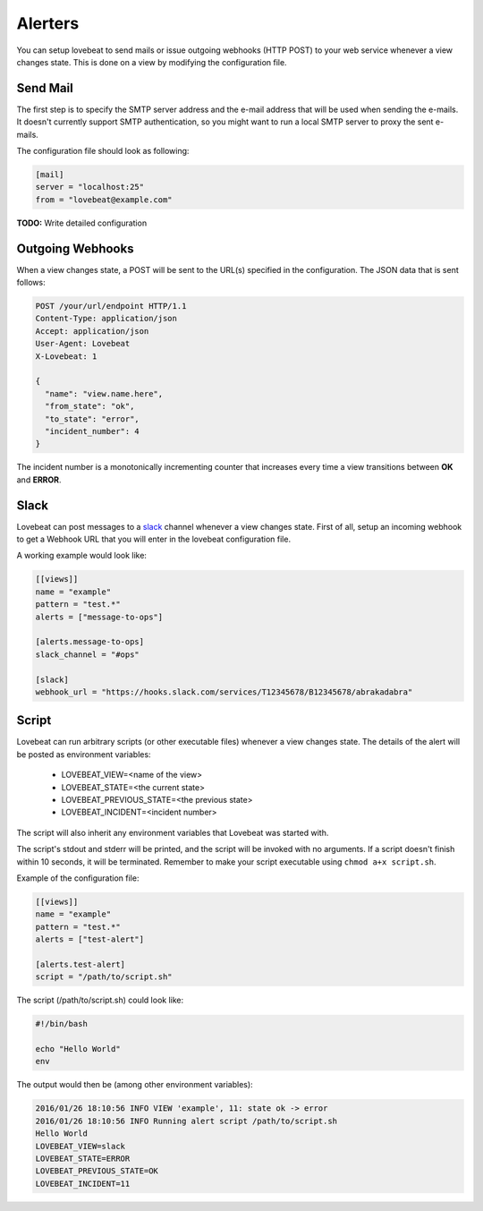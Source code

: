 Alerters
========

You can setup lovebeat to send mails or issue outgoing webhooks (HTTP POST) to
your web service whenever a view changes state. This is done on a view by
modifying the configuration file.

Send Mail
---------

The first step is to specify the SMTP server address and the e-mail address
that will be used when sending the e-mails. It doesn't currently support
SMTP authentication, so you might want to run a local SMTP server to proxy
the sent e-mails.

The configuration file should look as following:

.. code-block:: ini

    [mail]
    server = "localhost:25"
    from = "lovebeat@example.com"

**TODO:** Write detailed configuration

Outgoing Webhooks
-----------------

When a view changes state, a POST will be sent to the URL(s) specified in the
configuration. The JSON data that is sent follows:

.. code-block:: http

    POST /your/url/endpoint HTTP/1.1
    Content-Type: application/json
    Accept: application/json
    User-Agent: Lovebeat
    X-Lovebeat: 1

    {
      "name": "view.name.here",
      "from_state": "ok",
      "to_state": "error",
      "incident_number": 4
    }

The incident number is a monotonically incrementing counter that increases every
time a view transitions between **OK** and **ERROR**.

Slack
-----

Lovebeat can post messages to a slack_ channel whenever a view changes state.
First of all, setup an incoming webhook to get a Webhook URL that you will
enter in the lovebeat configuration file.

A working example would look like:

.. code-block:: ini

    [[views]]
    name = "example"
    pattern = "test.*"
    alerts = ["message-to-ops"]

    [alerts.message-to-ops]
    slack_channel = "#ops"

    [slack]
    webhook_url = "https://hooks.slack.com/services/T12345678/B12345678/abrakadabra"

Script
------

Lovebeat can run arbitrary scripts (or other executable files) whenever a view
changes state. The details of the alert will be posted as environment variables:

  * LOVEBEAT_VIEW=<name of the view>
  * LOVEBEAT_STATE=<the current state>
  * LOVEBEAT_PREVIOUS_STATE=<the previous state>
  * LOVEBEAT_INCIDENT=<incident number>

The script will also inherit any environment variables that Lovebeat was started
with.

The script's stdout and stderr will be printed, and the script will be invoked
with no arguments. If a script doesn't finish within 10 seconds, it will be
terminated. Remember to make your script executable using
``chmod a+x script.sh``.

Example of the configuration file:

.. code-block:: ini

    [[views]]
    name = "example"
    pattern = "test.*"
    alerts = ["test-alert"]

    [alerts.test-alert]
    script = "/path/to/script.sh"

The script (/path/to/script.sh) could look like:

.. code-block:: bash

    #!/bin/bash

    echo "Hello World"
    env

The output would then be (among other environment variables):

.. code-block:: text

    2016/01/26 18:10:56 INFO VIEW 'example', 11: state ok -> error
    2016/01/26 18:10:56 INFO Running alert script /path/to/script.sh
    Hello World
    LOVEBEAT_VIEW=slack
    LOVEBEAT_STATE=ERROR
    LOVEBEAT_PREVIOUS_STATE=OK
    LOVEBEAT_INCIDENT=11

.. _slack: https://slack.com/
